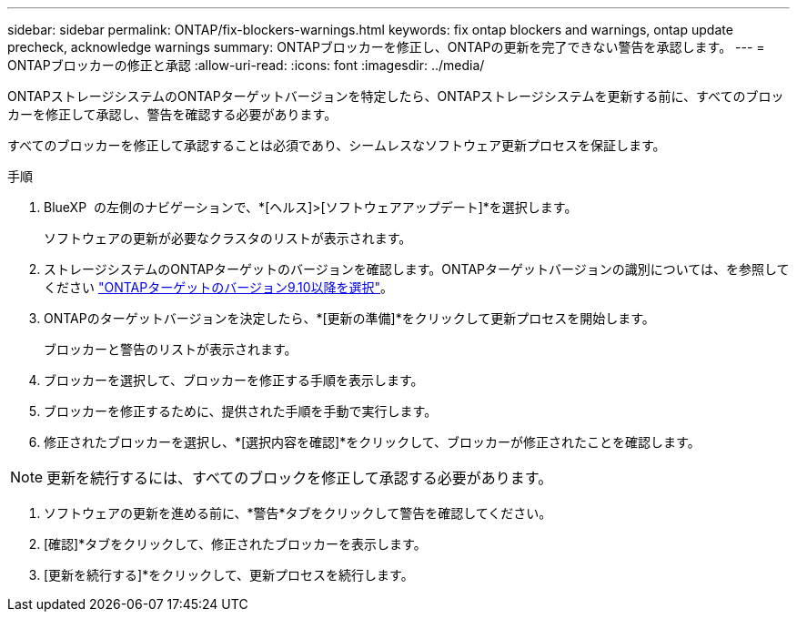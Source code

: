 ---
sidebar: sidebar 
permalink: ONTAP/fix-blockers-warnings.html 
keywords: fix ontap blockers and warnings, ontap update precheck, acknowledge warnings 
summary: ONTAPブロッカーを修正し、ONTAPの更新を完了できない警告を承認します。 
---
= ONTAPブロッカーの修正と承認
:allow-uri-read: 
:icons: font
:imagesdir: ../media/


[role="lead"]
ONTAPストレージシステムのONTAPターゲットバージョンを特定したら、ONTAPストレージシステムを更新する前に、すべてのブロッカーを修正して承認し、警告を確認する必要があります。

すべてのブロッカーを修正して承認することは必須であり、シームレスなソフトウェア更新プロセスを保証します。

.手順
. BlueXP  の左側のナビゲーションで、*[ヘルス]>[ソフトウェアアップデート]*を選択します。
+
ソフトウェアの更新が必要なクラスタのリストが表示されます。

. ストレージシステムのONTAPターゲットのバージョンを確認します。ONTAPターゲットバージョンの識別については、を参照してください link:../ONTAP/choose-ontap-910-later.html["ONTAPターゲットのバージョン9.10以降を選択"]。
. ONTAPのターゲットバージョンを決定したら、*[更新の準備]*をクリックして更新プロセスを開始します。
+
ブロッカーと警告のリストが表示されます。

. ブロッカーを選択して、ブロッカーを修正する手順を表示します。
. ブロッカーを修正するために、提供された手順を手動で実行します。
. 修正されたブロッカーを選択し、*[選択内容を確認]*をクリックして、ブロッカーが修正されたことを確認します。



NOTE: 更新を続行するには、すべてのブロックを修正して承認する必要があります。

. ソフトウェアの更新を進める前に、*警告*タブをクリックして警告を確認してください。
. [確認]*タブをクリックして、修正されたブロッカーを表示します。
. [更新を続行する]*をクリックして、更新プロセスを続行します。

